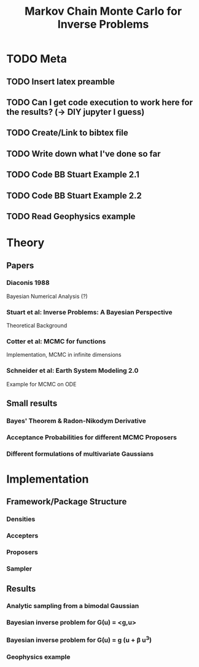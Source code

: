 #+TITLE: Markov Chain Monte Carlo for Inverse Problems

* TODO Meta
** TODO Insert latex preamble
** TODO Can I get code execution to work here for the results? (-> DIY jupyter I guess)
** TODO Create/Link to bibtex file
** TODO Write down what I've done so far
** TODO Code BB Stuart Example 2.1
** TODO Code BB Stuart Example 2.2
** TODO Read Geophysics example

* Theory
** Papers
*** Diaconis 1988
    Bayesian Numerical Analysis (?)
*** Stuart et al: Inverse Problems: A Bayesian Perspective
    Theoretical Background
*** Cotter et al: MCMC for functions
    Implementation, MCMC in infinite dimensions
*** Schneider et al: Earth System Modeling 2.0
    Example for MCMC on ODE
** Small results
*** Bayes' Theorem & Radon-Nikodym Derivative
*** Acceptance Probabilities for different MCMC Proposers
*** Different formulations of multivariate Gaussians

* Implementation
** Framework/Package Structure
*** Densities
*** Accepters
*** Proposers
*** Sampler
** Results
*** Analytic sampling from a bimodal Gaussian
*** Bayesian inverse problem for G(u) = <g,u>
*** Bayesian inverse problem for G(u) = g (u + \beta u^3)
*** Geophysics example


